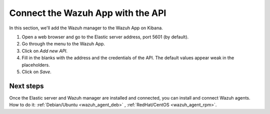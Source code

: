 .. _connect_wazuh_app:

Connect the Wazuh App with the API
==================================

In this section, we'll add the Wazuh manager to the Wazuh App on Kibana.

1. Open a web browser and go to the Elastic server address, port 5601 (by default).
2. Go through the menu to the Wazuh App.
3. Click on *Add new API*.
4. Fill in the blanks with the address and the credentials of the API. The default values appear weak in the placeholders.
5. Click on *Save*.

Next steps
----------

Once the Elastic server and Wazuh manager are installed and connected, you can install and connect Wazuh agents. How to do it: :ref:`Debian/Ubuntu <wazuh_agent_deb>` , :ref:`RedHat/CentOS <wazuh_agent_rpm>`.
